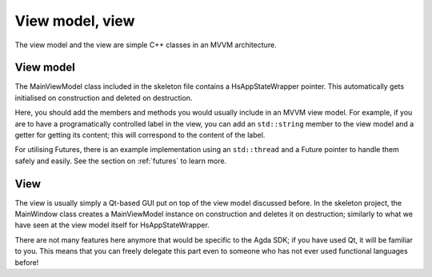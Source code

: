 .. _view-model-view:

****************
View model, view
****************

The view model and the view are simple C++ classes in an MVVM architecture.

View model
----------

The MainViewModel class included in the skeleton file contains a HsAppStateWrapper pointer. This automatically gets initialised on construction and deleted on destruction.

Here, you should add the members and methods you would usually include in an MVVM view model. For example, if you are to have a programatically controlled label in the view, you can add an ``std::string`` member to the view model and a getter for getting its content; this will correspond to the content of the label.

For utilising Futures, there is an example implementation using an ``std::thread`` and a Future pointer to handle them safely and easily. See the section on :ref:`futures` to learn more.

View
----

The view is usually simply a Qt-based GUI put on top of the view model discussed before. In the skeleton project, the MainWindow class creates a MainViewModel instance on construction and deletes it on destruction; similarly to what we have seen at the view model itself for HsAppStateWrapper.

There are not many features here anymore that would be specific to the Agda SDK; if you have used Qt, it will be familiar to you. This means that you can freely delegate this part even to someone who has not ever used functional languages before!
